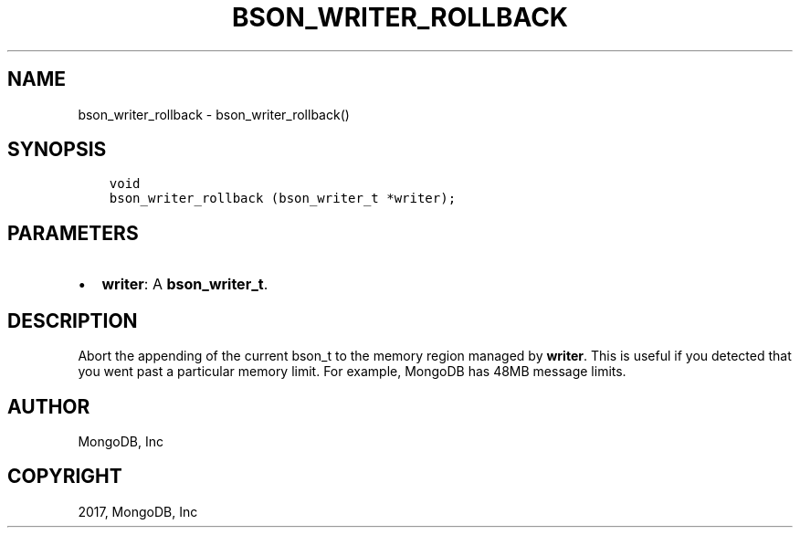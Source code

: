 .\" Man page generated from reStructuredText.
.
.TH "BSON_WRITER_ROLLBACK" "3" "Mar 08, 2017" "1.6.1" "Libbson"
.SH NAME
bson_writer_rollback \- bson_writer_rollback()
.
.nr rst2man-indent-level 0
.
.de1 rstReportMargin
\\$1 \\n[an-margin]
level \\n[rst2man-indent-level]
level margin: \\n[rst2man-indent\\n[rst2man-indent-level]]
-
\\n[rst2man-indent0]
\\n[rst2man-indent1]
\\n[rst2man-indent2]
..
.de1 INDENT
.\" .rstReportMargin pre:
. RS \\$1
. nr rst2man-indent\\n[rst2man-indent-level] \\n[an-margin]
. nr rst2man-indent-level +1
.\" .rstReportMargin post:
..
.de UNINDENT
. RE
.\" indent \\n[an-margin]
.\" old: \\n[rst2man-indent\\n[rst2man-indent-level]]
.nr rst2man-indent-level -1
.\" new: \\n[rst2man-indent\\n[rst2man-indent-level]]
.in \\n[rst2man-indent\\n[rst2man-indent-level]]u
..
.SH SYNOPSIS
.INDENT 0.0
.INDENT 3.5
.sp
.nf
.ft C
void
bson_writer_rollback (bson_writer_t *writer);
.ft P
.fi
.UNINDENT
.UNINDENT
.SH PARAMETERS
.INDENT 0.0
.IP \(bu 2
\fBwriter\fP: A \fBbson_writer_t\fP\&.
.UNINDENT
.SH DESCRIPTION
.sp
Abort the appending of the current bson_t to the memory region managed by \fBwriter\fP\&. This is useful if you detected that you went past a particular memory limit. For example, MongoDB has 48MB message limits.
.SH AUTHOR
MongoDB, Inc
.SH COPYRIGHT
2017, MongoDB, Inc
.\" Generated by docutils manpage writer.
.
